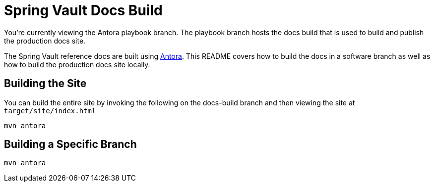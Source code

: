 = Spring Vault Docs Build

You're currently viewing the Antora playbook branch.
The playbook branch hosts the docs build that is used to build and publish the production docs site.

The Spring Vault reference docs are built using https://antora.org[Antora].
This README covers how to build the docs in a software branch as well as how to build the production docs site locally.

== Building the Site

You can build the entire site by invoking the following on the docs-build branch and then viewing the site at `target/site/index.html`

[source,bash]
----
mvn antora
----

== Building a Specific Branch

[source,bash]
----
mvn antora
----
